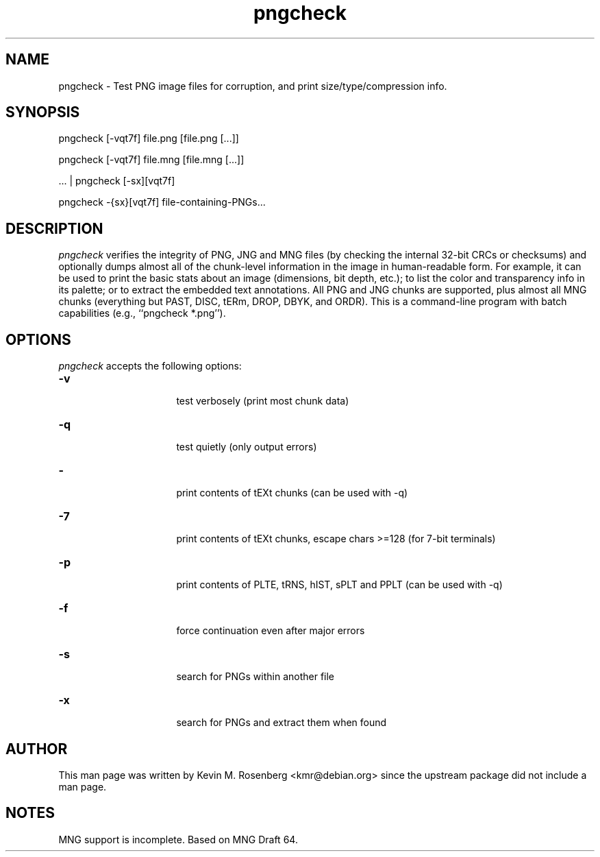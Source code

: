 .\" -*- NROFF -*-
.\"
.\" mairix.1
.\"
.\" Author: Kevin Rosenberg <kmr@debian.org>
.\"
.\" $Id: mairix.1,v 1.3 2003/07/07 16:22:32 kevin Exp $
.\"
.TH "pngcheck" "1" "" "Kevin M. Rosenberg" "Utils"
.SH "NAME"
pngcheck \- Test PNG image files for corruption, and print size/type/compression info.
.SH "SYNOPSIS"
 pngcheck [-vqt7f] file.png [file.png [...]]
.PP
 pngcheck [-vqt7f] file.mng [file.mng [...]]
.PP
  ... | pngcheck [-sx][vqt7f]
.PP
  pngcheck -{sx}[vqt7f] file-containing-PNGs...

.SH "DESCRIPTION "

\fIpngcheck\fP verifies the integrity of PNG, JNG and MNG files (by checking the internal 32-bit CRCs or checksums) and optionally dumps almost all of the chunk-level information in the image in human-readable form. For example, it can be used to print the basic stats about an image (dimensions, bit depth, etc.); to list the color and transparency info in its palette; or to extract the embedded text annotations. All PNG and JNG chunks are supported, plus almost all MNG chunks (everything but PAST, DISC, tERm, DROP, DBYK, and ORDR). This is a command-line program with batch capabilities (e.g., ``pngcheck *.png'').

.SH "OPTIONS"
\fIpngcheck\fP accepts the following options:
.TP 16
.B \-v
   test verbosely (print most chunk data)
.TP 16
.B \-q
   test quietly (only output errors)
.TP 16
.B \-
   print contents of tEXt chunks (can be used with -q)
.TP 16
.B \-7
   print contents of tEXt chunks, escape chars >=128 (for 7-bit terminals)
.TP 16
.B \-p
   print contents of PLTE, tRNS, hIST, sPLT and PPLT (can be used with -q)
.TP 16
.B \-f
   force continuation even after major errors
.TP 16
.B \-s
  search for PNGs within another file
.TP 16
.B \-x
   search for PNGs and extract them when found

.SH "AUTHOR"
This man page was written by Kevin M. Rosenberg <kmr@debian.org> since
the upstream package did not include a man page.

.SH "NOTES"
MNG support is incomplete.  Based on MNG Draft 64.

